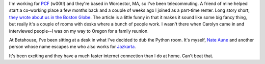 .. title: Betahouse -- coworking environment
.. slug: betahouse
.. date: 2007-08-10 23:01:18
.. tags: coworking

I'm working for `PCF <http://pculture.org/>`_
(w00t!) and they're based in Worcestor, MA, so I've been telecommuting.  A friend of
mine helped start a co-working place a few months back and a couple of weeks ago
I joined as a part-time renter.  Long story short, 
`they wrote about us in the Boston Globe <http://www.boston.com/business/technology/articles/2007/08/10/betahouse____a_haven_for_web_entrepreneurs/?page=1>`_.
The article is a little funny in that it makes it sound like some big fancy thing,
but really it's a couple of rooms with desks where a bunch of people work.  I
wasn't there when Carolyn came in and interviewed people--I was on my way to Oregon
for a family reunion.

At Betahouse, I've been sitting at a desk in what I've decided to dub the Python room.  
It's myself, `Nate Aune <http://www.nateaune.com/>`_ and another person whose
name escapes me who also works for `Jazkarta <http://www.jazkarta.com/>`_.

It's been exciting and they have a much faster internet connection than I do at
home.  Can't beat that.
